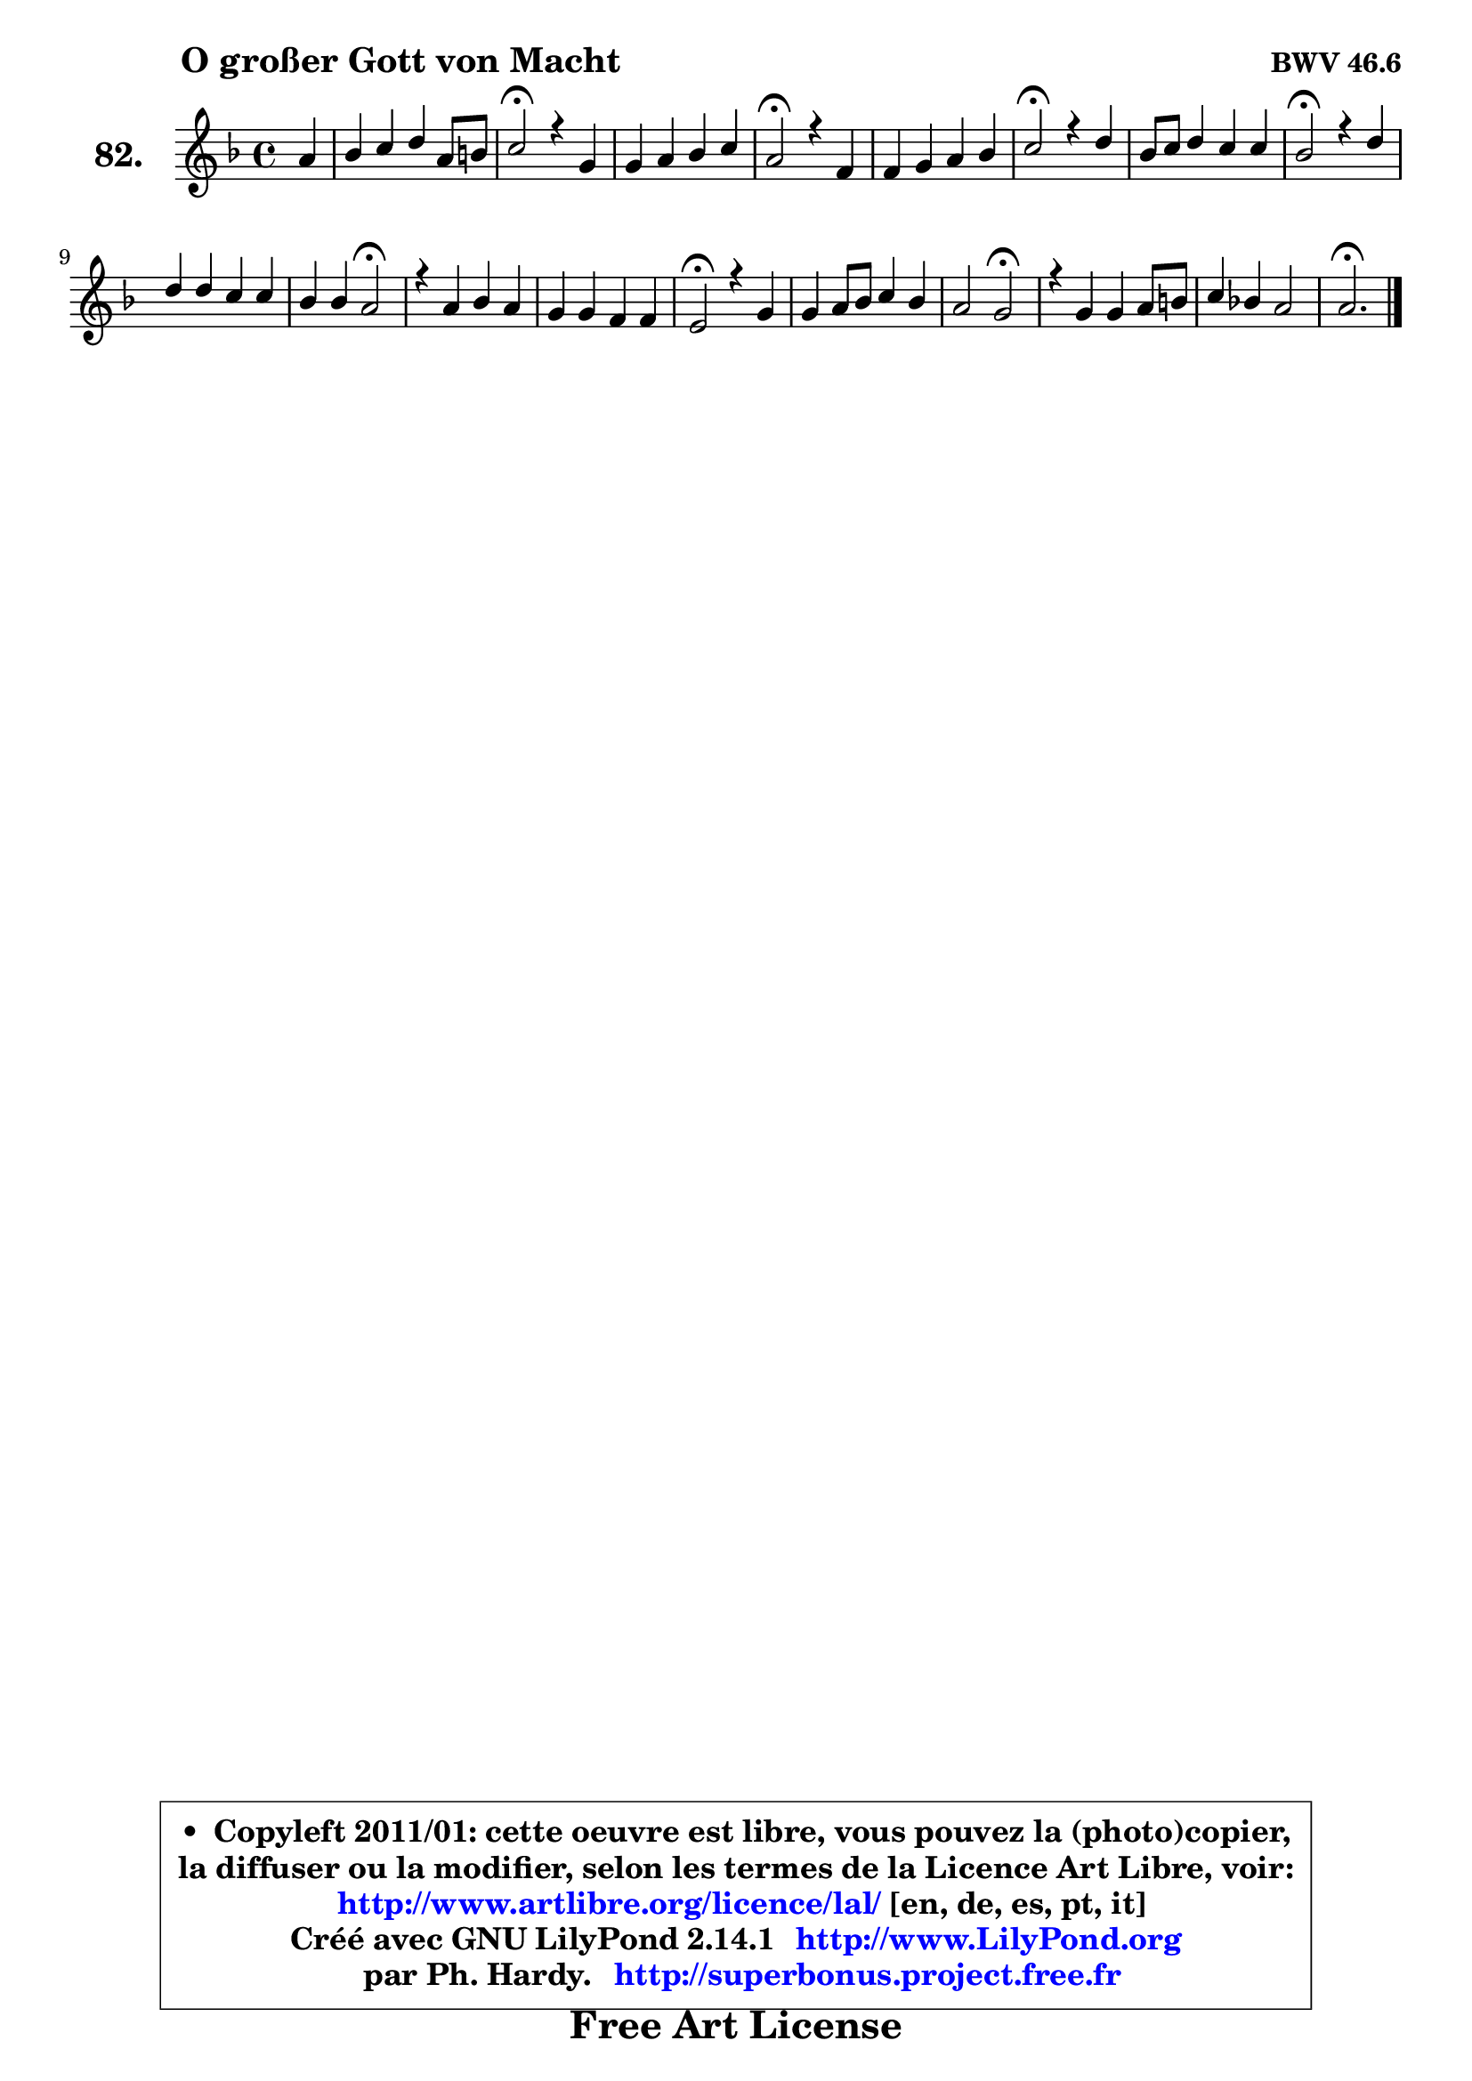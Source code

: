 
\version "2.14.1"

    \paper {
%	system-system-spacing #'padding = #0.1
%	score-system-spacing #'padding = #0.1
%	ragged-bottom = ##f
%	ragged-last-bottom = ##f
	}

    \header {
      opus = \markup { \bold "BWV 46.6" }
      piece = \markup { \hspace #9 \fontsize #2 \bold "O großer Gott von Macht" }
      maintainer = "Ph. Hardy"
      maintainerEmail = "superbonus.project@free.fr"
      lastupdated = "2011/Jul/20"
      tagline = \markup { \fontsize #3 \bold "Free Art License" }
      copyright = \markup { \fontsize #3  \bold   \override #'(box-padding .  1.0) \override #'(baseline-skip . 2.9) \box \column { \center-align { \fontsize #-2 \line { • \hspace #0.5 Copyleft 2011/01: cette oeuvre est libre, vous pouvez la (photo)copier, } \line { \fontsize #-2 \line {la diffuser ou la modifier, selon les termes de la Licence Art Libre, voir: } } \line { \fontsize #-2 \with-url #"http://www.artlibre.org/licence/lal/" \line { \fontsize #1 \hspace #1.0 \with-color #blue http://www.artlibre.org/licence/lal/ [en, de, es, pt, it] } } \line { \fontsize #-2 \line { Créé avec GNU LilyPond 2.14.1 \with-url #"http://www.LilyPond.org" \line { \with-color #blue \fontsize #1 \hspace #1.0 \with-color #blue http://www.LilyPond.org } } } \line { \hspace #1.0 \fontsize #-2 \line {par Ph. Hardy. } \line { \fontsize #-2 \with-url #"http://superbonus.project.free.fr" \line { \fontsize #1 \hspace #1.0 \with-color #blue http://superbonus.project.free.fr } } } } } }

	  }

  guidemidi = {
        r4 |
        R1 |
        \tempo 4 = 34 r2 \tempo 4 = 78 r2 |
        R1 |
        \tempo 4 = 34 r2 \tempo 4 = 78 r2 |
        R1 |
        \tempo 4 = 34 r2 \tempo 4 = 78 r2 |
        R1 |
        \tempo 4 = 34 r2 \tempo 4 = 78 r2 |
        R1 |
        r2 \tempo 4 = 34 r2 \tempo 4 = 78 |
        R1 |
        R1 |
        \tempo 4 = 34 r2 \tempo 4 = 78 r2 |
        R1 |
        r2 \tempo 4 = 34 r2 \tempo 4 = 78 |
        R1 |
        R1 |
        \tempo 4 = 40 r2. 
	}

  upper = {
	\time 4/4
	\key d \minor
	\clef treble
	\partial 4
	\voiceOne
	<< { 
	% SOPRANO
	\set Voice.midiInstrument = "acoustic grand"
	\relative c'' {
        a4 |
        bes4 c d a8 b |
        c2\fermata r4 g4 |
        g4 a bes c |
        a2\fermata r4 f4 |
        f4 g a bes |
        c2\fermata r4 d4 |
        bes8 c d4 c c |
        bes2\fermata r4 d4 |
        d4 d c c |
        bes4 bes a2\fermata |
        r4 a bes a |
        g4 g f f |
        e2\fermata r4 g4 |
        g4 a8 bes c4 bes |
        a2 g\fermata |
        r4 g4 g a8 b |
        c4 bes! a2 |
        a2.\fermata
        \bar "|."
	} % fin de relative
	}

%	\context Voice="1" { \voiceTwo 
%	% ALTO
%	\set Voice.midiInstrument = "acoustic grand"
%	\relative c' {
%        fis4 |
%        g4 f! f f |
%        g2 r4 es4 |
%        e!4 fis g a |
%        fis2 r4 d4 |
%        d4 e! f es |
%        es2 r4 d4 |
%        g8 a bes4 bes a |
%        f2 r4 f4 |
%        g4 g g d |
%        d4 e fis2 |
%        r4 fis4 g f |
%        f4 e d d |
%        c2 r4 d4 ~ |
%        d8 c f4 g8 a d, g |
%        g4 fis d2 |
%        r4 d4 es f |
%        g4 g g8 fis e!4 |
%        fis2. 
%        \bar "|."
%	} % fin de relative
%	\oneVoice
%	} >>
 >>
	}

    lower = {
	\time 4/4
	\key d \minor
	\clef bass
	\partial 4
	\voiceOne
	<< { 
	% TENOR
	\set Voice.midiInstrument = "acoustic grand"
	\relative c' {
        d4 |
        d4 c bes f' |
        es2 r4 c4 |
        c4 c d es |
        d2 r4 a4 |
        bes4 bes c bes |
        f'2 r4 f4 |
        es4 f f c |
        d2 r4 bes4 |
        bes4 bes bes a4 ~ |
        a4 g a2 |
        r4 d4 d c |
        d4 g, a g |
        g2 r4 g4 |
        g4 d' c8 a bes g |
        es'4 a, bes2 |
        r4 b4 c f |
        es4 d cis8 d4 cis8 |
        d2. 
        \bar "|."
	} % fin de relative
	}
	\context Voice="1" { \voiceTwo 
	% BASS
	\set Voice.midiInstrument = "acoustic grand"
	\relative c {
        d4 |
        g4 a bes d |
        c2\fermata r4 c4 |
        bes4 a g c, |
        d2\fermata r4 d8 c |
        bes8 bes' a g f4 g |
        a2\fermata r4 bes4 |
        es,4 d8 es f4 f, |
        bes2\fermata r4 bes'8 a |
        g4 f e! fis |
        g4 g, d'2\fermata |
        r4 d4 g, a |
        b4 c2 b4 |
        c2\fermata r4 bes!4 |
        es4 d e8 fis g4 |
        c,4 d g,2\fermata |
        r4 f'!4 es d |
        c4 g a2 |
        d2.\fermata
        \bar "|."
	} % fin de relative
	\oneVoice
	} >>
	}


    \score { 

	\new PianoStaff <<
	\set PianoStaff.instrumentName = \markup { \bold \huge "82." }
	\new Staff = "upper" \upper
%	\new Staff = "lower" \lower
	>>

    \layout {
%	ragged-last = ##f
	   }

         } % fin de score

  \score {
\unfoldRepeats { << \guidemidi \upper >> }
    \midi {
    \context {
     \Staff
      \remove "Staff_performer"
               }

     \context {
      \Voice
       \consists "Staff_performer"
                }

     \context { 
      \Score
      tempoWholesPerMinute = #(ly:make-moment 78 4)
		}
	    }
	}


